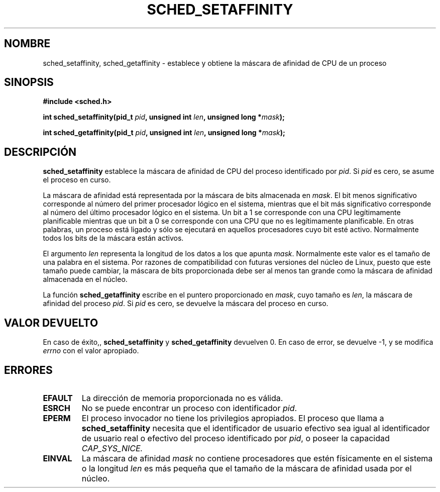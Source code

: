 .\" man2/sched_setaffinity.2 - sched_setaffinity and sched_getaffinity man page
.\"
.\" Copyright (C) 2002 Robert Love
.\"
.\" This is free documentation; you can redistribute it and/or
.\" modify it under the terms of the GNU General Public License as
.\" published by the Free Software Foundation; either version 2 of
.\" the License, or (at your option) any later version.
.\"
.\" The GNU General Public License's references to "object code"
.\" and "executables" are to be interpreted as the output of any
.\" document formatting or typesetting system, including
.\" intermediate and printed output.
.\"
.\" This manual is distributed in the hope that it will be useful,
.\" but WITHOUT ANY WARRANTY; without even the implied warranty of
.\" MERCHANTABILITY or FITNESS FOR A PARTICULAR PURPOSE.  See the
.\" GNU General Public License for more details.
.\"
.\" You should have received a copy of the GNU General Public
.\" License along with this manual; if not, write to the Free
.\" Software Foundation, Inc., 59 Temple Place, Suite 330, Boston, MA 02111,
.\" USA.
.\"
.\" 19 Nov 2002	Robert Love <rml@tech9.net>
.\" 		initial version
.\"
.\" Traducido por Miguel Pérez Ibars <mpi79470@alu.um.es> el 5-julio-2004
.\"
.TH SCHED_SETAFFINITY 2 "19 noviembre 2002" "Linux" "Manual del Programador de Linux"
.SH NOMBRE
sched_setaffinity, sched_getaffinity \- establece y obtiene la máscara de afinidad de CPU
de un proceso
.SH SINOPSIS
.B #include <sched.h>
.sp
\fBint sched_setaffinity(pid_t \fIpid\fB, unsigned int \fIlen\fB, unsigned long *\fImask\fB);
.sp
\fBint sched_getaffinity(pid_t \fIpid\fB, unsigned int \fIlen\fB, unsigned long *\fImask\fB);

.SH DESCRIPCIÓN
.B sched_setaffinity
establece la máscara de afinidad de CPU del proceso identificado por
.IR pid .
Si
.I pid
es cero, se asume el proceso en curso.
.sp
La máscara de afinidad está representada por la máscara de bits almacenada en
.IR mask .
El bit menos significativo corresponde al número del primer procesador lógico
en el sistema, mientras que el bit más significativo corresponde al número del
último procesador lógico en el sistema. Un bit a 1 se corresponde con una
CPU legítimamente planificable mientras que un bit a 0 se corresponde
con una CPU que no es legítimamente planificable. En otras
palabras, un proceso está ligado y sólo se ejecutará en aquellos procesadores
cuyo bit esté activo. Normalmente todos los bits de la máscara están activos.
.sp
El argumento
.I len
representa la longitud de los datos a los que apunta
.IR mask .
Normalmente este valor es el tamaño de una palabra en el sistema. Por razones de
compatibilidad con futuras versiones del núcleo de Linux, puesto que este tamaño
puede cambiar, la máscara de bits proporcionada debe ser al menos tan grande
como la máscara de afinidad almacenada en el núcleo.
.sp
La función
.B sched_getaffinity
escribe en el puntero proporcionado en
.IR mask ,
cuyo tamaño es
.IR len ,
la máscara de afinidad del proceso
.IR pid .
Si
.I pid
es cero, se devuelve la máscara del proceso en curso.

.SH "VALOR DEVUELTO"
En caso de éxito,,
.BR sched_setaffinity
y
.BR sched_getaffinity
devuelven 0.
En caso de error, se devuelve \-1, y se modifica
.I errno
con el valor apropiado.

.SH ERRORES
.TP
.B EFAULT
La dirección de memoria proporcionada no es válida.
.TP
.B ESRCH
No se puede encontrar un proceso con identificador \fIpid\fR.
.TP
.B EPERM
El proceso invocador no tiene los privilegios apropiados. El proceso
que llama a
.BR sched_setaffinity
necesita que el identificador de usuario efectivo sea igual al identificador
de usuario real o efectivo del proceso identificado por
.IR pid ,
o poseer la capacidad
.IR CAP_SYS_NICE.
.TP
.B EINVAL
La máscara de afinidad
.I mask
no contiene procesadores que estén físicamente en el sistema o la longitud
.I len
es más pequeña que el tamaño de la máscara de afinidad usada por el núcleo.
